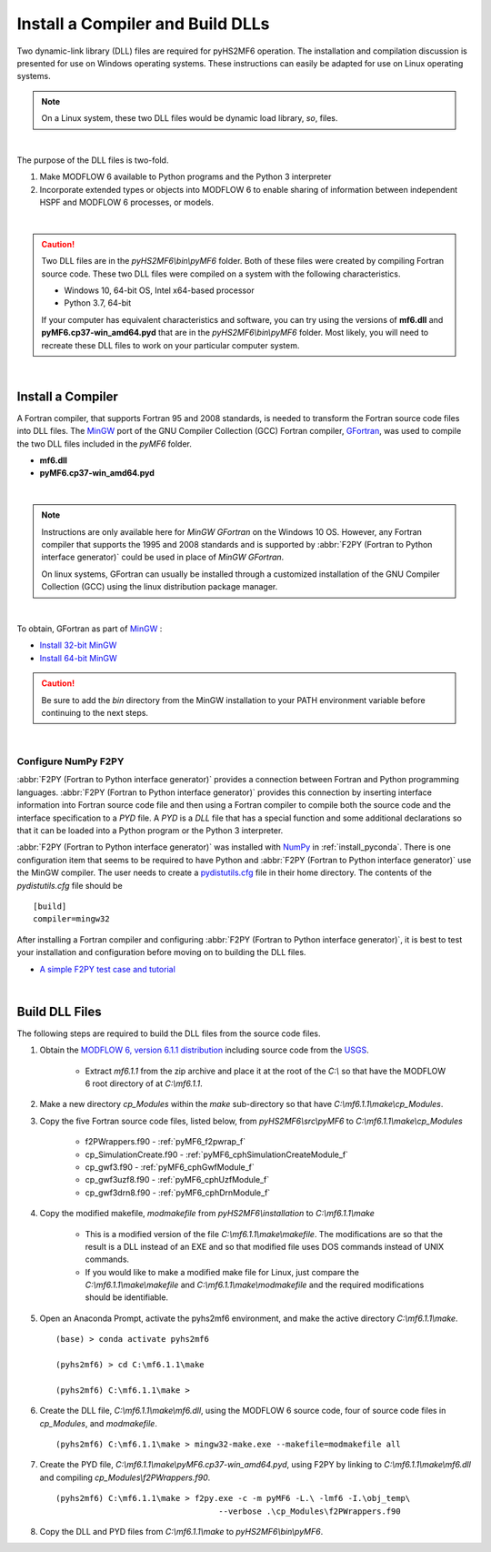 .. _install_dlls:


Install a Compiler and Build DLLs
==================================

Two dynamic-link library (DLL) files are required for pyHS2MF6 operation. 
The installation and compilation discussion is presented for use on 
Windows operating systems. These instructions can easily be adapted 
for use on Linux operating systems.

.. note:: On a Linux system, these two DLL files would be dynamic load 
    library, `so`, files.

| 

The purpose of the DLL files is two-fold.

1. Make MODFLOW 6 available to Python programs and the Python 3 
   interpreter

2. Incorporate extended types or objects into MODFLOW 6 to enable 
   sharing of information between independent HSPF and MODFLOW 6
   processes, or models.

|

.. caution:: Two DLL files are in the `pyHS2MF6\\bin\\pyMF6` folder. 
    Both of these files were created by compiling Fortran source code.
    These two DLL files were compiled on a system with the following 
    characteristics.

    * Windows 10, 64-bit OS, Intel x64-based processor
    * Python 3.7, 64-bit 

    If your computer has equivalent characteristics and software, you can 
    try using the versions of **mf6.dll** and **pyMF6.cp37-win_amd64.pyd** 
    that are in the `pyHS2MF6\\bin\\pyMF6` folder. Most likely, you will 
    need to recreate these DLL files to work on your particular computer 
    system.

|

.. _install_fortran:

Install a Compiler
--------------------

A Fortran compiler, that supports Fortran 95 and 2008 standards, is 
needed to transform the Fortran source code files into DLL files. The 
`MinGW <http://www.mingw.org/>`_ port of the GNU Compiler Collection (GCC)
Fortran compiler, `GFortran <https://gcc.gnu.org/fortran/>`_, 
was used to compile the two DLL files included in the `pyMF6` folder.

* **mf6.dll**
* **pyMF6.cp37-win_amd64.pyd**

|

.. note:: Instructions are only available here for `MinGW GFortran` 
    on the Windows 10 OS. However, any Fortran compiler that
    supports the 1995 and 2008 standards and is supported by
    :abbr:`F2PY (Fortran to Python interface generator)` could 
    be used in place of `MinGW GFortran`.
    
    On linux systems, GFortran can usually be installed through a 
    customized installation of the GNU Compiler Collection (GCC) using 
    the linux distribution package manager.

|

To obtain, GFortran as part of `MinGW <http://www.mingw.org/>`_ :

* `Install 32-bit MinGW <http://www.mingw.org/wiki/Install_MinGW>`_ 

* `Install 64-bit MinGW <http://mingw-w64.org/doku.php/download>`_


.. caution:: Be sure to add the `bin` directory from the MinGW installation to
    your PATH environment variable before continuing to the next steps.

|

.. _install_f2py:

Configure NumPy F2PY
~~~~~~~~~~~~~~~~~~~~~~~~~

:abbr:`F2PY (Fortran to Python interface generator)` provides a connection
between Fortran and Python programming languages. 
:abbr:`F2PY (Fortran to Python interface generator)` provides this 
connection by inserting interface information into Fortran source code 
file and then using a Fortran compiler to compile both the source code
and the interface specification to a `PYD` file. A `PYD` is a `DLL` file
that has a special function and some additional declarations so that it 
can be loaded into a Python program or the Python 3 interpreter. 

:abbr:`F2PY (Fortran to Python interface generator)` was installed with 
`NumPy <https://numpy.org/>`_ in :ref:`install_pyconda`. There is one 
configuration item that seems to be required to have Python and 
:abbr:`F2PY (Fortran to Python interface generator)` use the MinGW 
compiler. The user needs to create a 
`pydistutils.cfg <https://www.scivision.dev/f2py-fortran-python-windows/>`_ 
file in their home directory. The contents of the `pydistutils.cfg` file 
should be ::

    [build]
    compiler=mingw32

After installing a Fortran compiler and configuring 
:abbr:`F2PY (Fortran to Python interface generator)`, it is best to 
test your installation and configuration before moving on to building 
the DLL files.

* `A simple F2PY test case and tutorial <https://www.numfys.net/howto/F2PY/>`_

|

.. _install_builddlls:

Build DLL Files 
-------------------------

The following steps are required to build the DLL files from the source 
code files.

1. Obtain the 
   `MODFLOW 6, version 6.1.1 distribution <https://water.usgs.gov/water-resources/software/MODFLOW-6/mf6.1.1.zip>`_ 
   including source code from the `USGS <https://www.usgs.gov/>`_. 

    * Extract `mf6.1.1` from the zip archive and place it at the root 
      of the `C:\\` so that have the MODFLOW 6 root directory of at 
      `C:\\mf6.1.1`. 

2. Make a new directory `cp_Modules` within the `make` sub-directory so
   that have `C:\\mf6.1.1\\make\\cp_Modules`. 

3. Copy the five Fortran source code files, listed below, from 
   `pyHS2MF6\\src\\pyMF6` to `C:\\mf6.1.1\\make\\cp_Modules`

    * f2PWrappers.f90 - :ref:`pyMF6_f2pwrap_f`

    * cp_SimulationCreate.f90 - :ref:`pyMF6_cphSimulationCreateModule_f`

    * cp_gwf3.f90 - :ref:`pyMF6_cphGwfModule_f`

    * cp_gwf3uzf8.f90 - :ref:`pyMF6_cphUzfModule_f`

    * cp_gwf3drn8.f90 - :ref:`pyMF6_cphDrnModule_f`

4. Copy the modified makefile, `modmakefile` from `pyHS2MF6\\installation` 
   to `C:\\mf6.1.1\\make`

    * This is a modified version of the file `C:\\mf6.1.1\\make\\makefile`. 
      The modifications are so that the result is a DLL instead of an 
      EXE and so that modified file uses DOS commands instead of 
      UNIX commands.

    * If you would like to make a modified make file for Linux, just 
      compare the `C:\\mf6.1.1\\make\\makefile` and 
      `C:\\mf6.1.1\\make\\modmakefile` and the required modifications 
      should be identifiable.

5. Open an Anaconda Prompt, activate the pyhs2mf6 environment, and make 
   the active directory `C:\\mf6.1.1\\make`. ::

    (base) > conda activate pyhs2mf6 
     
    (pyhs2mf6) > cd C:\mf6.1.1\make 
     
    (pyhs2mf6) C:\mf6.1.1\make >

6. Create the DLL file, `C:\\mf6.1.1\\make\\mf6.dll`, using the MODFLOW 6 source 
   code, four of source code files in `cp_Modules`, and `modmakefile`. ::

    (pyhs2mf6) C:\mf6.1.1\make > mingw32-make.exe --makefile=modmakefile all 

7. Create the PYD file, `C:\\mf6.1.1\\make\\pyMF6.cp37-win_amd64.pyd`, using F2PY 
   by linking to `C:\\mf6.1.1\\make\\mf6.dll` and compiling 
   `cp_Modules\\f2PWrappers.f90`. ::

    (pyhs2mf6) C:\mf6.1.1\make > f2py.exe -c -m pyMF6 -L.\ -lmf6 -I.\obj_temp\ 
                                      --verbose .\cp_Modules\f2PWrappers.f90 

8. Copy the DLL and PYD files from `C:\\mf6.1.1\\make` to `pyHS2MF6\\bin\\pyMF6`.

